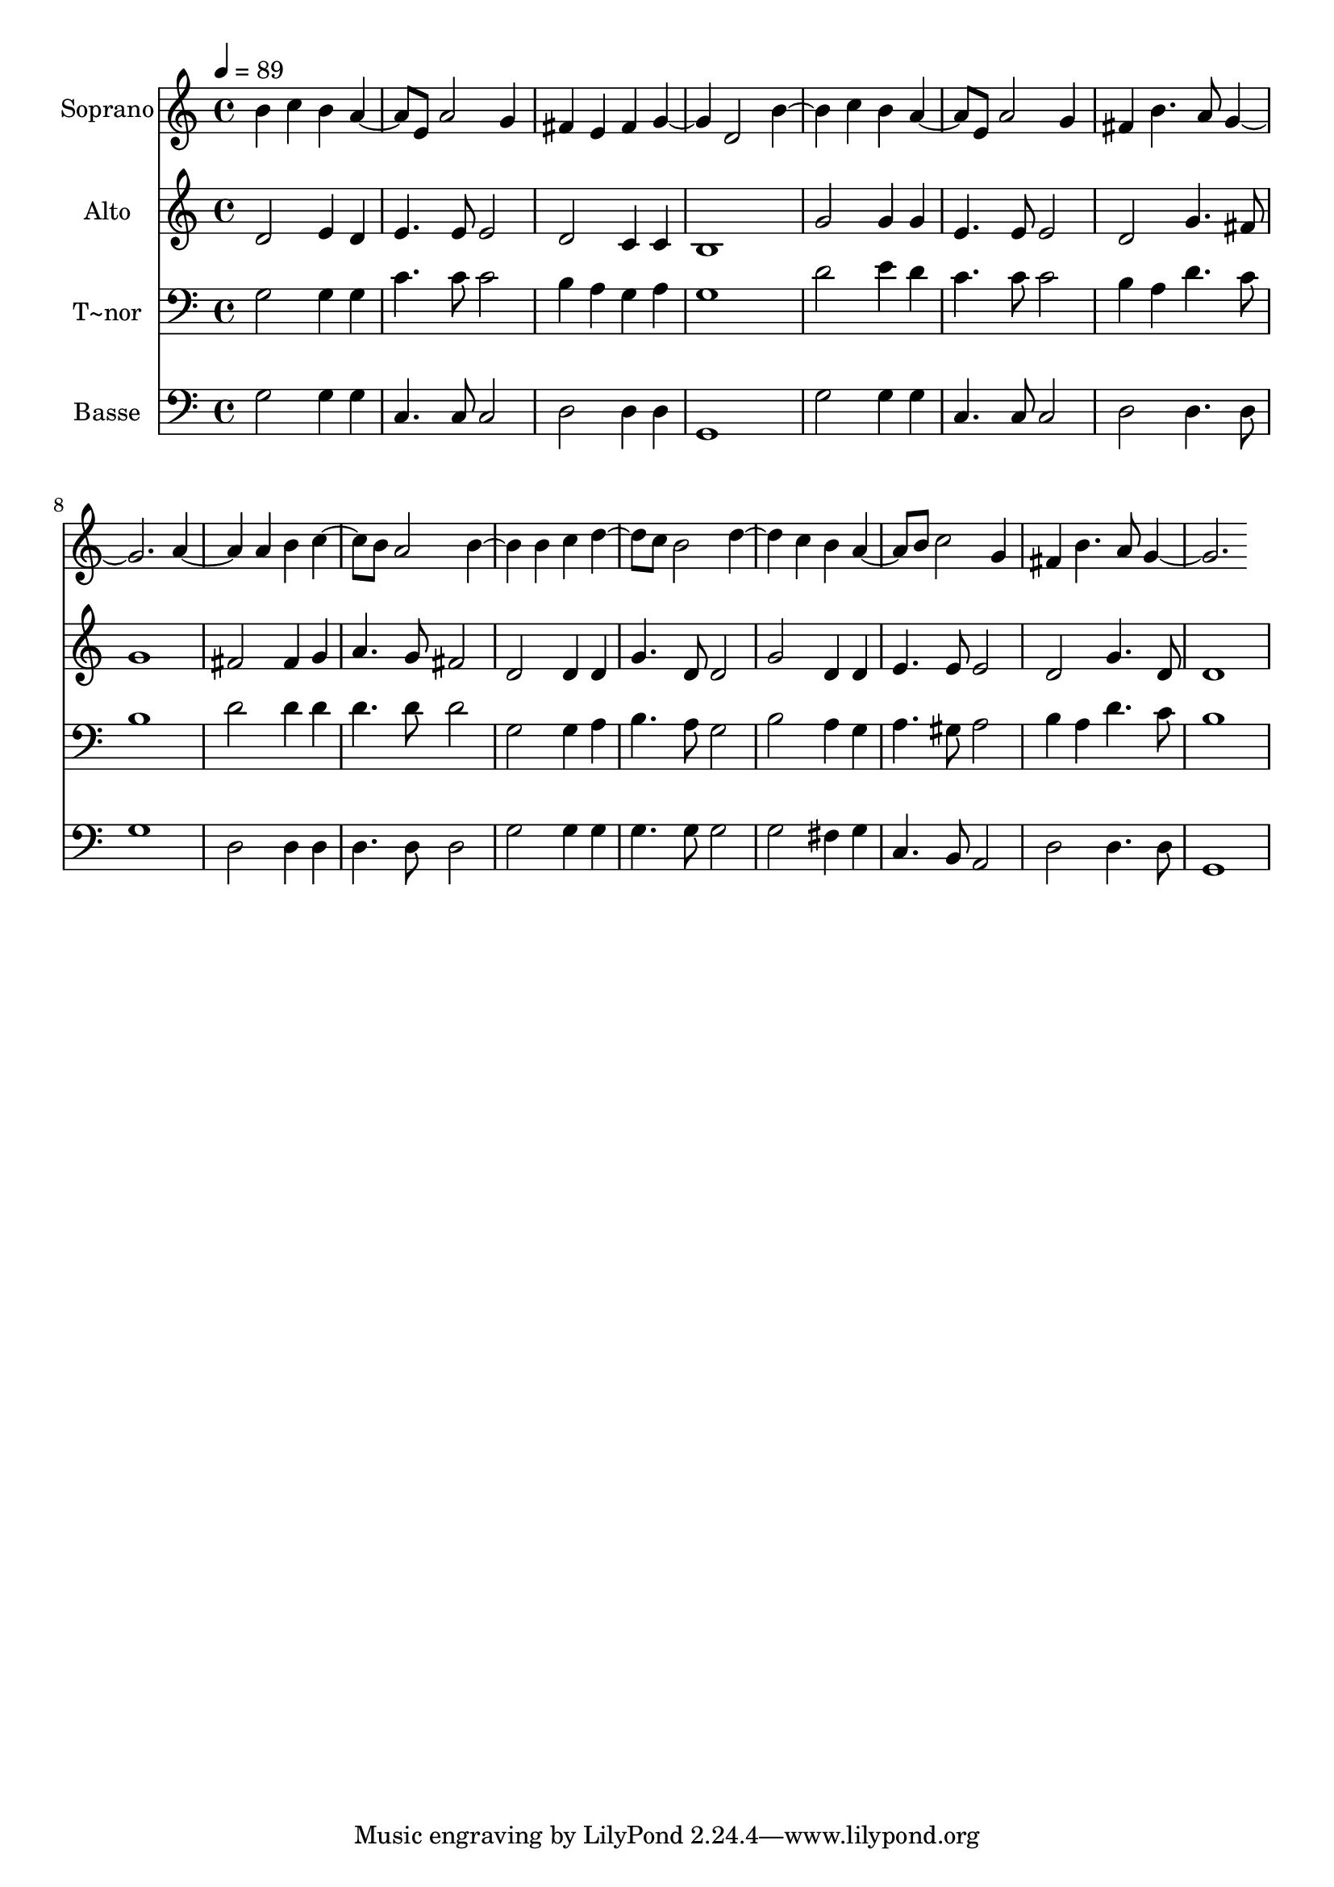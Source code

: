 % Lily was here -- automatically converted by /usr/bin/midi2ly from 283.mid
\version "2.14.0"

\layout {
  \context {
    \Voice
    \remove "Note_heads_engraver"
    \consists "Completion_heads_engraver"
    \remove "Rest_engraver"
    \consists "Completion_rest_engraver"
  }
}

trackAchannelA = {
  
  \time 4/4 
  
  \tempo 4 = 89 
  
}

trackA = <<
  \context Voice = voiceA \trackAchannelA
>>


trackBchannelA = {
  
  \set Staff.instrumentName = "Soprano"
  
}

trackBchannelB = \relative c {
  b'' c4 b 
  | % 2
  a4. e8 a2 
  | % 3
  g4 fis e fis 
  | % 4
  g2 d 
  | % 5
  b' c4 b 
  | % 6
  a4. e8 a2 
  | % 7
  g4 fis b4. a8 
  | % 8
  g1 
  | % 9
  a2 a4 b 
  | % 10
  c4. b8 a2 
  | % 11
  b b4 c 
  | % 12
  d4. c8 b2 
  | % 13
  d c4 b 
  | % 14
  a4. b8 c2 
  | % 15
  g4 fis b4. a8 
  | % 16
  g1 
  | % 17
  
}

trackB = <<
  \context Voice = voiceA \trackBchannelA
  \context Voice = voiceB \trackBchannelB
>>


trackCchannelA = {
  
  \set Staff.instrumentName = "Alto"
  
}

trackCchannelC = \relative c {
  d'2 e4 d 
  | % 2
  e4. e8 e2 
  | % 3
  d c4 c 
  | % 4
  b1 
  | % 5
  g'2 g4 g 
  | % 6
  e4. e8 e2 
  | % 7
  d g4. fis8 
  | % 8
  g1 
  | % 9
  fis2 fis4 g 
  | % 10
  a4. g8 fis2 
  | % 11
  d d4 d 
  | % 12
  g4. d8 d2 
  | % 13
  g d4 d 
  | % 14
  e4. e8 e2 
  | % 15
  d g4. d8 
  | % 16
  d1 
  | % 17
  
}

trackC = <<
  \context Voice = voiceA \trackCchannelA
  \context Voice = voiceB \trackCchannelC
>>


trackDchannelA = {
  
  \set Staff.instrumentName = "T~nor"
  
}

trackDchannelC = \relative c {
  g'2 g4 g 
  | % 2
  c4. c8 c2 
  | % 3
  b4 a g a 
  | % 4
  g1 
  | % 5
  d'2 e4 d 
  | % 6
  c4. c8 c2 
  | % 7
  b4 a d4. c8 
  | % 8
  b1 
  | % 9
  d2 d4 d 
  | % 10
  d4. d8 d2 
  | % 11
  g, g4 a 
  | % 12
  b4. a8 g2 
  | % 13
  b a4 g 
  | % 14
  a4. gis8 a2 
  | % 15
  b4 a d4. c8 
  | % 16
  b1 
  | % 17
  
}

trackD = <<

  \clef bass
  
  \context Voice = voiceA \trackDchannelA
  \context Voice = voiceB \trackDchannelC
>>


trackEchannelA = {
  
  \set Staff.instrumentName = "Basse"
  
}

trackEchannelC = \relative c {
  g'2 g4 g 
  | % 2
  c,4. c8 c2 
  | % 3
  d d4 d 
  | % 4
  g,1 
  | % 5
  g'2 g4 g 
  | % 6
  c,4. c8 c2 
  | % 7
  d d4. d8 
  | % 8
  g1 
  | % 9
  d2 d4 d 
  | % 10
  d4. d8 d2 
  | % 11
  g g4 g 
  | % 12
  g4. g8 g2 
  | % 13
  g fis4 g 
  | % 14
  c,4. b8 a2 
  | % 15
  d d4. d8 
  | % 16
  g,1 
  | % 17
  
}

trackE = <<

  \clef bass
  
  \context Voice = voiceA \trackEchannelA
  \context Voice = voiceB \trackEchannelC
>>


\score {
  <<
    \context Staff=trackB \trackA
    \context Staff=trackB \trackB
    \context Staff=trackC \trackA
    \context Staff=trackC \trackC
    \context Staff=trackD \trackA
    \context Staff=trackD \trackD
    \context Staff=trackE \trackA
    \context Staff=trackE \trackE
  >>
  \layout {}
  \midi {}
}
